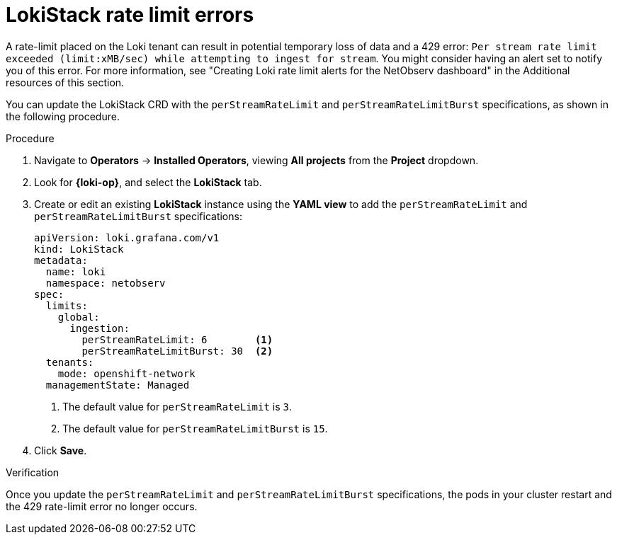 // Module included in the following assemblies:

// * networking/network_observability/troubleshooting-network-observability.adoc

:_mod-docs-content-type: PROCEDURE
[id="network-observability-troubleshooting-loki-tenant-rate-limit_{context}"]
= LokiStack rate limit errors

A rate-limit placed on the Loki tenant can result in potential temporary loss of data and a 429 error: `Per stream rate limit exceeded (limit:xMB/sec) while attempting to ingest for stream`. You might consider having an alert set to notify you of this error. For more information, see "Creating Loki rate limit alerts for the NetObserv dashboard" in the Additional resources of this section.

You can update the LokiStack CRD with the `perStreamRateLimit` and `perStreamRateLimitBurst` specifications, as shown in the following procedure.

.Procedure
. Navigate to *Operators* -> *Installed Operators*, viewing *All projects* from the *Project* dropdown.
. Look for *{loki-op}*, and select the *LokiStack* tab.
. Create or edit an existing *LokiStack* instance using the *YAML view* to add the `perStreamRateLimit` and `perStreamRateLimitBurst` specifications:
+
[source, yaml]
----
apiVersion: loki.grafana.com/v1
kind: LokiStack
metadata:
  name: loki
  namespace: netobserv
spec:
  limits:
    global:
      ingestion:
        perStreamRateLimit: 6        <1>
        perStreamRateLimitBurst: 30  <2>
  tenants:
    mode: openshift-network
  managementState: Managed
----
<1> The default value for `perStreamRateLimit` is `3`.
<2> The default value for `perStreamRateLimitBurst` is `15`.

. Click *Save*.

.Verification
Once you update the `perStreamRateLimit` and `perStreamRateLimitBurst` specifications, the pods in your cluster restart and the 429 rate-limit error no longer occurs.